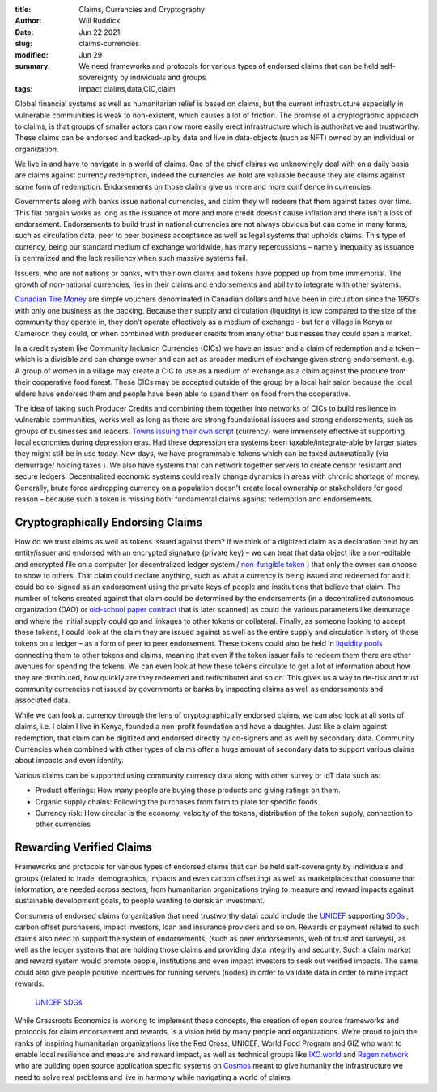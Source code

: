:title: Claims, Currencies and Cryptography
:author: Will Ruddick
:date: Jun 22 2021
:slug: claims-currencies
:modified:  Jun 29
:summary: We need frameworks and protocols for various types of endorsed claims that can be held self-sovereignty by individuals and groups.
:tags: impact claims,data,CIC,claim



Global financial systems as well as humanitarian relief is based on claims, but the current infrastructure especially in vulnerable communities is weak to non-existent, which causes a lot of friction. The promise of a cryptographic approach to claims, is that groups of smaller actors can now more easily erect infrastructure which is authoritative and trustworthy. These claims can be endorsed and backed-up by data and live in data-objects (such as NFT) owned by an individual or organization.



We live in and have to navigate in a world of claims. One of the chief claims we unknowingly deal with on a daily basis are claims against currency redemption, indeed the currencies we hold are valuable because they are  claims against some form of redemption. Endorsements on those claims give us more and more confidence in currencies.



Governments along with banks issue national currencies, and claim they will redeem that them against taxes over time. This fiat bargain works as long as the issuance of more and more credit doesn’t cause inflation and there isn't a loss of endorsement.  Endorsements to build trust in national currencies are not always obvious but can come in many forms, such as circulation data, peer to peer business acceptance as well as legal systems that upholds claims. This type of currency, being our standard medium of exchange worldwide, has many repercussions – namely inequality as issuance is centralized and the lack resiliency when such massive systems fail.



Issuers, who are not nations or banks, with their own claims and tokens have popped up from time immemorial. The growth of non-national currencies, lies in their claims and endorsements and ability to integrate with other systems. 



`Canadian Tire Money <https://en.wikipedia.org/wiki/Canadian_Tire_money>`_ are simple vouchers denominated in Canadian dollars and have been in circulation since the 1950's with only one business as the backing. Because their supply and circulation (liquidity) is low compared to the size of the community they operate in, they don’t operate effectively as a medium of exchange - but for a village in Kenya or Cameroon they could, or when combined with producer credits from many other businesses they could span a market.



.. image:: images/blog/claims-currencies1.webp



In a credit system like Community Inclusion Currencies (CICs) we have an issuer and a claim of redemption and a token – which is a  divisible and can change owner and can act as broader medium of exchange given strong endorsement. e.g. A group of women in a village may create a CIC to use as a medium of exchange as a claim against the produce from their cooperative food forest. These CICs may be accepted outside of the group by a local hair salon because the local elders have endorsed them and people have been able to spend them on food from the cooperative.



The idea of taking such Producer Credits and combining them together into networks of CICs to build resilience in vulnerable communities, works well as long as there are strong foundational issuers and strong endorsements, such as groups of businesses and leaders. `Towns issuing their own script <https://en.wikipedia.org/wiki/W%C3%B6rgl>`_ (currency) were immensely effective at supporting local economies during depression eras. Had these depression era systems been taxable/integrate-able by larger states they might still be in use today. Now days, we have programmable tokens which can be taxed automatically (via demurrage/ holding taxes ). We also have systems that can network together servers to create censor resistant and secure ledgers. Decentralized economic systems could really change dynamics in areas with chronic shortage of money. Generally, brute force airdropping currency on a population doesn't create local ownership or stakeholders for good reason – because such a token is missing both: fundamental claims against redemption and endorsements.



Cryptographically Endorsing Claims
**************************************



How do we trust claims as well as tokens issued against them? If we think of a digitized claim as a declaration held by an entity/issuer and endorsed with an encrypted signature (private key) – we can treat that data object like a non-editable and encrypted file on a computer (or decentralized ledger system / `non-fungible token <https://gitlab.com/grassrootseconomics/cic-docs/-/blob/master/spec/020_redeemable_certifcate.md>`_	) that only the owner can choose to show to others. That claim could declare anything, such as what a currency is being issued and redeemed for and it could be co-signed as an endorsement using the private keys of people and institutions that believe that claim. The number of tokens created against that claim could be determined by the endorsements (in a decentralized autonomous organization (DAO) or `old-school paper contract <https://gitlab.com/grassrootseconomics/cic-docs/-/blob/master/Sarafu_Network_Member_App_-_Draft__en_.pdf>`_	 that is later scanned) as could the various parameters like demurrage and where the initial supply could go and linkages to other tokens or collateral. Finally, as someone looking to accept these tokens, I could look at the claim they are issued against as well as the entire supply and circulation history of those tokens on a ledger – as a form of peer to peer endorsement. These tokens could also be held in `liquidity pools <https://www.grassrootseconomics.org/post/static-vs-bonded-liquidity-pools-for-cics>`_	 connecting them to other tokens and claims, meaning that even if the token issuer fails to redeem them there are other avenues for spending the tokens. We can even look at how these tokens circulate to get a lot of information about how they are distributed, how quickly are they redeemed and redistributed and so on. This gives us a way to de-risk and trust community currencies not issued by governments or banks by inspecting claims as well as endorsements and associated data.



While we can look at currency through the lens of cryptographically endorsed claims, we can also look at all sorts of claims, i.e. I claim I live in Kenya, founded a non-profit foundation and have a daughter. Just like a claim against redemption, that claim can be digitized and endorsed directly by co-signers and as well by secondary data. Community Currencies when combined with other types of claims offer a huge amount of secondary data to support various claims about impacts and even identity. 



Various claims can be supported using community currency data along with other survey or IoT data such as:

* Product offerings: How many people are buying those products and giving ratings on them.
* Organic supply chains: Following the purchases from farm to plate for specific foods.
* Currency risk: How circular is the economy, velocity of the tokens, distribution of the token supply, connection to other currencies


Rewarding Verified Claims
********************************



.. image:: images/blog/claims-currencies124.webp



Frameworks and protocols for various types of endorsed claims that can be held self-sovereignty by individuals and groups (related to trade, demographics, impacts and even carbon offsetting) as well as marketplaces that consume that information, are needed across sectors; from humanitarian organizations trying to measure and reward impacts against sustainable development goals, to people wanting to derisk an investment.



Consumers of endorsed claims (organization that need trustworthy data) could include the `UNICEF <https://www.unicefinnovationfund.org/portfolio?theme=blockchain>`_ supporting `SDGs <https://www.grassrootseconomics.org/post/cic-indices-for-sdgs>`_	, carbon offset purchasers, impact investors, loan and insurance providers and so on. Rewards or payment related to such claims also need to support the system of endorsements, (such as peer endorsements, web of trust and surveys), as well as the ledger systems that are holding those claims and providing data integrity and security. Such a claim market and reward system would promote people, institutions and even impact investors to seek out verified impacts. The same could also give people positive incentives for running servers (nodes) in order to validate data in order to mine impact rewards.

	`UNICEF <https://www.unicefinnovationfund.org/portfolio?theme=blockchain>`_		`SDGs <https://www.grassrootseconomics.org/post/cic-indices-for-sdgs>`_	

While Grassroots Economics is working to implement these concepts, the creation of open source frameworks and protocols for claim endorsement and rewards, is a vision held by many people and organizations. We’re proud to join the ranks of inspiring humanitarian organizations like the Red Cross, UNICEF, World Food Program and GIZ who want to enable local resilience and measure and reward impact, as well as technical groups like `IXO.world <https://www.ixo.world/>`_ and `Regen.network <https://www.regen.network/>`_ who are building open source application specific systems on `Cosmos <https://cosmos.network/>`_ meant to give humanity the infrastructure we need to solve real problems and live in harmony while navigating a world of claims.

